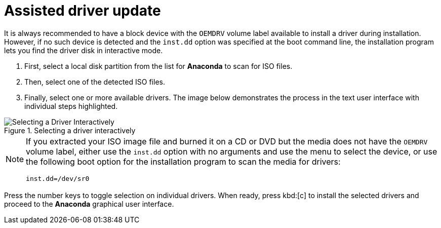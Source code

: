 [id="assisted-driver-update_{context}"]
= Assisted driver update

It is always recommended to have a block device with the `OEMDRV` volume label available to install a driver during installation. However, if no such device is detected and the [option]`inst.dd` option was specified at the boot command line, the installation program lets you find the driver disk in interactive mode.

. First, select a local disk partition from the list for [application]*Anaconda* to scan for ISO files.
. Then, select one of the detected ISO files.
. Finally, select one or more available drivers. The image below demonstrates the process in the text user interface with individual steps highlighted.

.Selecting a driver interactively

image::selecting_drivers_interactive.png[Selecting a Driver Interactively]

[NOTE]
====

If you extracted your ISO image file and burned it on a CD or DVD but the media does not have the `OEMDRV` volume label, either use the [option]`inst.dd` option with no arguments and use the menu to select the device, or use the following boot option for the installation program to scan the media for drivers:

[literal,subs="+quotes,verbatim"]
....
inst.dd=/dev/sr0
....

====

Press the number keys to toggle selection on individual drivers. When ready, press kbd:[c] to install the selected drivers and proceed to the [application]*Anaconda* graphical user interface.
